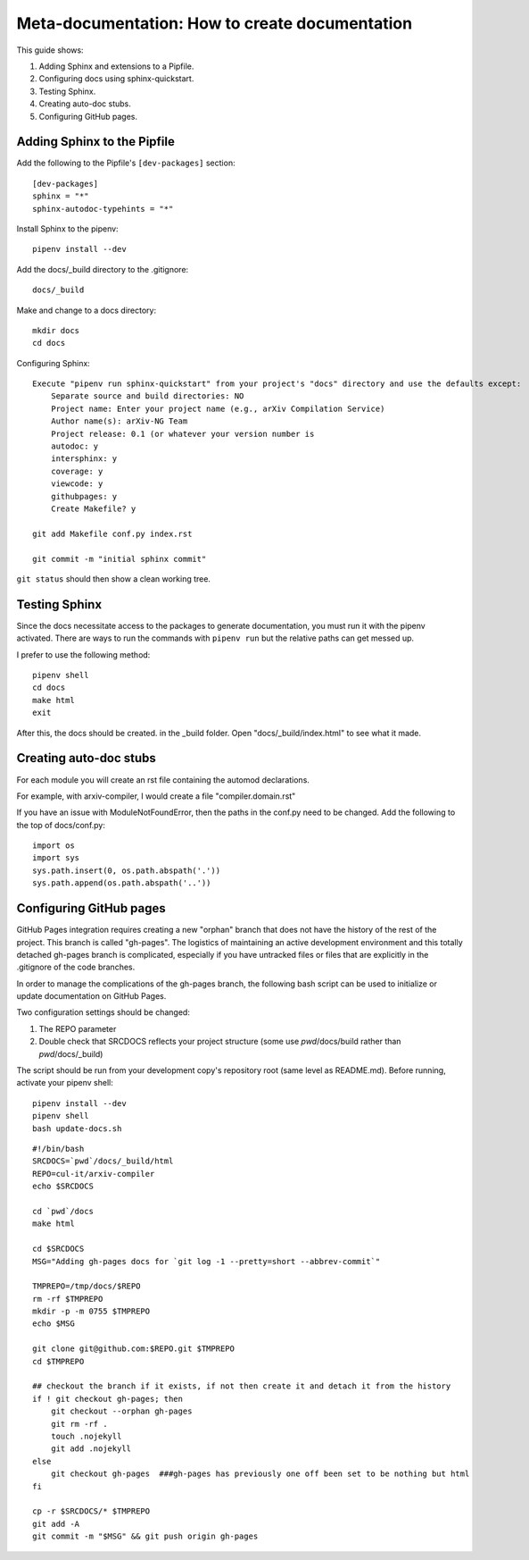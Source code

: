 Meta-documentation: How to create documentation
=================================================

This guide shows:

1.  Adding Sphinx and extensions to a Pipfile.
2.  Configuring docs using sphinx-quickstart.
3.  Testing Sphinx.
4.  Creating auto-doc stubs.
5.  Configuring GitHub pages.

Adding Sphinx to the Pipfile
''''''''''''''''''''''''''''''

Add the following to the Pipfile's ``[dev-packages]`` section::

    [dev-packages]
    sphinx = "*"
    sphinx-autodoc-typehints = "*"

Install Sphinx to the pipenv::

    pipenv install --dev

Add the docs/_build directory to the .gitignore::

    docs/_build

Make and change to a docs directory::

    mkdir docs
    cd docs

Configuring Sphinx::

    Execute "pipenv run sphinx-quickstart" from your project's "docs" directory and use the defaults except:
        Separate source and build directories: NO
        Project name: Enter your project name (e.g., arXiv Compilation Service)
        Author name(s): arXiv-NG Team
        Project release: 0.1 (or whatever your version number is
        autodoc: y
        intersphinx: y
        coverage: y
        viewcode: y
        githubpages: y
        Create Makefile? y

    git add Makefile conf.py index.rst

    git commit -m "initial sphinx commit"

``git status`` should then show a clean working tree.

Testing Sphinx
''''''''''''''''

Since the docs necessitate access to the packages to generate documentation, you must run it with the pipenv activated. There are ways to run the commands with ``pipenv run`` but the relative paths can get messed up.

I prefer to use the following method::

    pipenv shell
    cd docs
    make html
    exit

After this, the docs should be created. in the _build folder. Open "docs/_build/index.html" to see what it made.

Creating auto-doc stubs
'''''''''''''''''''''''''
For each module you will create an rst file containing the automod declarations.

For example, with arxiv-compiler, I would create a file "compiler.domain.rst"


 

 

If you have an issue with ModuleNotFoundError, then the paths in the conf.py need to be changed. Add the following to the top of docs/conf.py::

    import os
    import sys
    sys.path.insert(0, os.path.abspath('.'))
    sys.path.append(os.path.abspath('..'))

Configuring GitHub pages
''''''''''''''''''''''''''
GitHub Pages integration requires creating a new "orphan" branch that does not have the history of the rest of the project. This branch is called "gh-pages". The logistics of maintaining an active development environment and this totally detached gh-pages branch is complicated, especially if you have untracked files or files that are explicitly in the .gitignore of the code branches.

In order to manage the complications of the gh-pages branch, the following bash script can be used to initialize or update documentation on GitHub Pages.

Two configuration settings should be changed:

1.  The REPO parameter
2.  Double check that SRCDOCS reflects your project structure (some use `pwd`/docs/build rather than `pwd`/docs/_build)

The script should be run from your development copy's repository root (same level as README.md). Before running, activate your pipenv shell::

    pipenv install --dev
    pipenv shell
    bash update-docs.sh

:: 

    #!/bin/bash
    SRCDOCS=`pwd`/docs/_build/html
    REPO=cul-it/arxiv-compiler
    echo $SRCDOCS

    cd `pwd`/docs
    make html

    cd $SRCDOCS
    MSG="Adding gh-pages docs for `git log -1 --pretty=short --abbrev-commit`"

    TMPREPO=/tmp/docs/$REPO
    rm -rf $TMPREPO
    mkdir -p -m 0755 $TMPREPO
    echo $MSG

    git clone git@github.com:$REPO.git $TMPREPO
    cd $TMPREPO

    ## checkout the branch if it exists, if not then create it and detach it from the history
    if ! git checkout gh-pages; then
        git checkout --orphan gh-pages
        git rm -rf .
        touch .nojekyll
        git add .nojekyll
    else
        git checkout gh-pages  ###gh-pages has previously one off been set to be nothing but html
    fi

    cp -r $SRCDOCS/* $TMPREPO
    git add -A
    git commit -m "$MSG" && git push origin gh-pages
